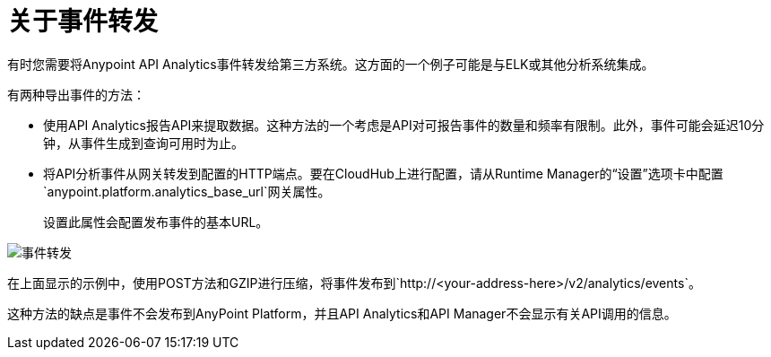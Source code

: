 = 关于事件转发

有时您需要将Anypoint API Analytics事件转发给第三方系统。这方面的一个例子可能是与ELK或其他分析系统集成。

有两种导出事件的方法：

* 使用API​​ Analytics报告API来提取数据。这种方法的一个考虑是API对可报告事件的数量和频率有限制。此外，事件可能会延迟10分钟，从事件生成到查询可用时为止。

* 将API分析事件从网关转发到配置的HTTP端点。要在CloudHub上进行配置，请从Runtime Manager的“设置”选项卡中配置`anypoint.platform.analytics_base_url`网关属性。
+
设置此属性会配置发布事件的基本URL。

image::analytics-event-forwarding.png[事件转发]

在上面显示的示例中，使用POST方法和GZIP进行压缩，将事件发布到`+http://<your-address-here>/v2/analytics/events+`。

这种方法的缺点是事件不会发布到AnyPoint Platform，并且API Analytics和API Manager不会显示有关API调用的信息。
